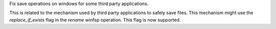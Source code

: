 Fix save operations on windows for some third party applications.

This is related to the mechanism used by third party applications to safely save files. This mechanism might use the `replace_if_exists` flag in the `rename` winfsp operation. This flag is now supported.
